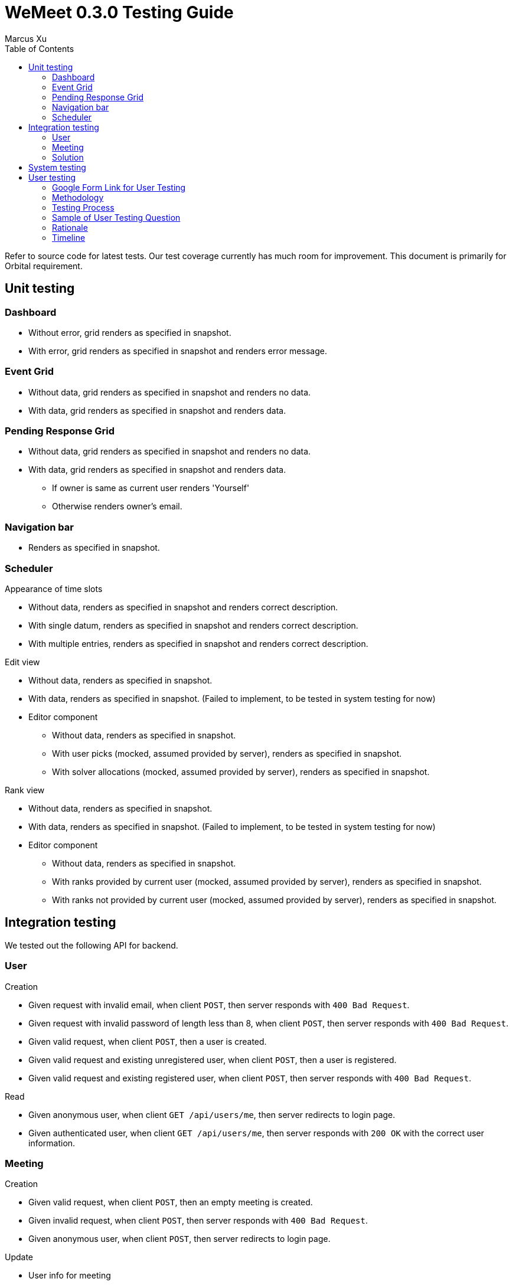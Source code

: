 = WeMeet 0.3.0 Testing Guide
Marcus Xu;
:toc:

Refer to source code for latest tests. Our test coverage currently has much room for improvement. This document is primarily for Orbital requirement.

== Unit testing

=== Dashboard
* Without error, grid renders as specified in snapshot.
* With error, grid renders as specified in snapshot and renders error message.

=== Event Grid
* Without data, grid renders as specified in snapshot and renders no data.
* With data, grid renders as specified in snapshot and renders data.

=== Pending Response Grid
* Without data, grid renders as specified in snapshot and renders no data.
* With data, grid renders as specified in snapshot and renders data.
** If owner is same as current user renders 'Yourself'
** Otherwise renders owner's email.

=== Navigation bar
* Renders as specified in snapshot.

=== Scheduler

.Appearance of time slots
* Without data, renders as specified in snapshot and renders correct description.
* With single datum, renders as specified in snapshot and renders correct description.
* With multiple entries, renders as specified in snapshot and renders correct description.

.Edit view
* Without data, renders as specified in snapshot.
* With data, renders as specified in snapshot. (Failed to implement, to be tested in system testing for now)
* Editor component
** Without data, renders as specified in snapshot.
** With user picks (mocked, assumed provided by server), renders as specified in snapshot.
** With solver allocations (mocked, assumed provided by server), renders as specified in snapshot.

.Rank view
** Without data, renders as specified in snapshot.
** With data, renders as specified in snapshot. (Failed to implement, to be tested in system testing for now)
** Editor component
*** Without data, renders as specified in snapshot.
*** With ranks provided by current user (mocked, assumed provided by server), renders as specified in snapshot.
*** With ranks not provided by current user (mocked, assumed provided by server), renders as specified in snapshot.

== Integration testing
We tested out the following API for backend.

=== User
.Creation
* Given request with invalid email, when client `POST`, then server responds with `400 Bad Request`.
* Given request with invalid password of length less than 8, when client `POST`, then server responds with `400 Bad Request`.
* Given valid request, when client `POST`, then a user is created.
* Given valid request and existing unregistered user, when client `POST`, then a user is registered.
* Given valid request and existing registered user, when client `POST`, then server responds with `400 Bad Request`.

.Read
* Given anonymous user, when client `GET /api/users/me`, then server redirects to login page.
* Given authenticated user, when client `GET /api/users/me`, then server responds with `200 OK` with the correct user information.

=== Meeting
.Creation
* Given valid request, when client `POST`, then an empty meeting is created.
* Given invalid request, when client `POST`, then server responds with `400 Bad Request`.
* Given anonymous user, when client `POST`, then server redirects to login page.

.Update
* User info for meeting
** Given new user, when owner of a meeting invites user, then the new user can read meeting data.
** Given new user, when owner of a meeting does not invite user, then the new user cannot read meeting data. (Failed, as ACL checks are disabled until v0.4.0)
** Given valid email, when owner of a meeting `POST`, then an unregistered user is persisted in the server database.
* Time slots
** Given valid request, when client `POST`, then a time slot is created for the meeting.
** Given valid request, when client `POST`, then an invited user can also read the time slot data.
** Given invalid request, when client `POST`, then server responds with `400 Bad Request`.
* User info for time slots
** Given valid request and existing time slot, when an invited user ranks one's preference, then server responds with `200 OK`.

=== Solution
.Creation
* Given valid request, when client `POST`, then solver starts running.
** Before solver terminates, when client `GET`, then server responds with `200 OK` with `solved` set to `false`
** After solver terminates, when client `GET`, then server responds with `200 OK` with `solved` set to `true` and response contains valid solution.
* Given valid request, when client `POST /api/rosterPlan/publish`, then server responds with `200 OK` and overrides original `rosterPlan`.

== System testing
TODO

== User testing
=== Google Form Link for User Testing

https://forms.gle/mv4PmppxTaHfbwBq6[https://forms.gle/mv4PmppxTaHfbwBq6]

=== Methodology

Testing will be done with a  Google Form which systematically guides the user through each feature of WeMeet while collecting their comments. As WeMeet is meant to be a general scheduling platform, we will be doing our user testing on the general public. Emails and text messages with the user testing link were sent to friends and family. We will be conducting one round of internal testing followed by 3 rounds of user testing. As testing rounds occur, we will also be refining the features of WeMeet and making small additions to the user testing form to include them. Email addresses of respondents are collected to ensure all responses collected are legitimate.

=== Testing Process

Within the Google Form, users will follow action based instruction and conduct testing in the following sections:

. General web page navigation
. Account registration and authentication
. Scheduler functionality
. Overall feedback

=== Sample of User Testing Question
image::user-testing.png[]

=== Rationale

This approach of a guided Google Form allows us to systematically test every feature of WeMeet and gather feedback. By having it online and done at the respondent’s convenience, we are able to avoid costs associated with physical user testing sessions which may not provide additional useful information. With the comprehensive user testing process, we aim to collect comprehensive feedback on the functionality and design of WeMeet.

=== Timeline

11th - 14th July: First round  +
15th - 18th July: Second round  +
19th - 22nd July: Third round
Analysing, adapting to feedback will happen as a manner of continuous deployment. This approach takes inspiration from the Design Thinking Methodology : Create, Test, Improve, Iterate.